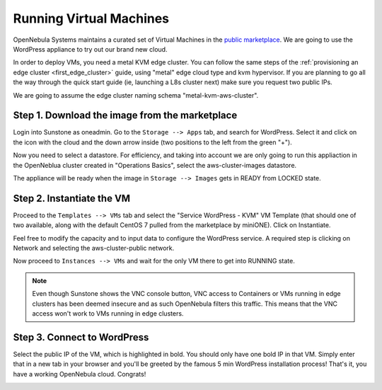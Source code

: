 .. _running_virtual_machines:

========================
Running Virtual Machines
========================

OpenNebula Systems maintains a curated set of Virtual Machines in the `public marketplace <http://marketplace.opennebula.io>`__. We are going to use the WordPress appliance to try out our brand new cloud.

In order to deploy VMs, you need a metal KVM edge cluster. You can follow the same steps of the :ref:`provisioning an edge cluster <first_edge_cluster>` guide, using "metal" edge cloud type and kvm hypervisor. If you are planning to go all the way through the quick start guide (ie, launching a L8s cluster next) make sure you request two public IPs.

We are going to assume the edge cluster naming schema "metal-kvm-aws-cluster".

Step 1. Download the image from the marketplace
~~~~~~~~~~~~~~~~~~~~~~~~~~~~~~~~~~~~~~~~~~~~~~~

Login into Sunstone as oneadmin. Go to the ``Storage --> Apps`` tab, and search for WordPress. Select it and click on the icon with the cloud and the down arrow inside (two positions to the left from the green "+").

|wordpress_marketplace|

Now you need to select a datastore. For efficiency, and taking into account we are only going to run this appliaction in the OpenNeblua cluster created in "Operations Basics", select the aws-cluster-images datastore.

|aws_cluster_images_datastore|

The appliance will be ready when the image in ``Storage --> Images`` gets in READY from LOCKED state.

.. |wordpress_marketplace| image:: /images/wordpress_marketplace.png
.. |aws_cluster_images_datastore| image:: /images/aws_cluster_images_datastore.png

Step 2. Instantiate the VM
~~~~~~~~~~~~~~~~~~~~~~~~~~

Proceed to the ``Templates --> VMs`` tab and select the "Service WordPress - KVM" VM Template (that should one of two available, along with the default CentOS 7 pulled from the marketplace by miniONE). Click on Instantiate.

Feel free to modify the capacity and to input data to configure the WordPress service. A required step is clicking on Network and selecting the aws-cluster-public network.

|select_aws_cluster_public_network|

Now proceed to ``Instances --> VMs`` and wait for the only VM there to get into RUNNING state.

.. note:: Even though Sunstone shows the VNC console button, VNC access to Containers or VMs running in edge clusters has been deemed insecure and as such OpenNebula filters this traffic. This means that the VNC access won't work to VMs running in edge clusters.

.. |select_aws_cluster_public_network| image:: /images/select_aws_cluster_public_network.png

Step 3. Connect to WordPress
~~~~~~~~~~~~~~~~~~~~~~~~~~~~

Select the public IP of the VM, which is highlighted in bold. You should only have one bold IP in that VM. Simply enter that in a new tab in your browser and you'll be greeted by the famous 5 min WordPress installation process! That's it, you have a working OpenNebula cloud. Congrats!

|wordpress_install_page|

.. |wordpress_install_page| image:: /images/wordpress_install_page.png
